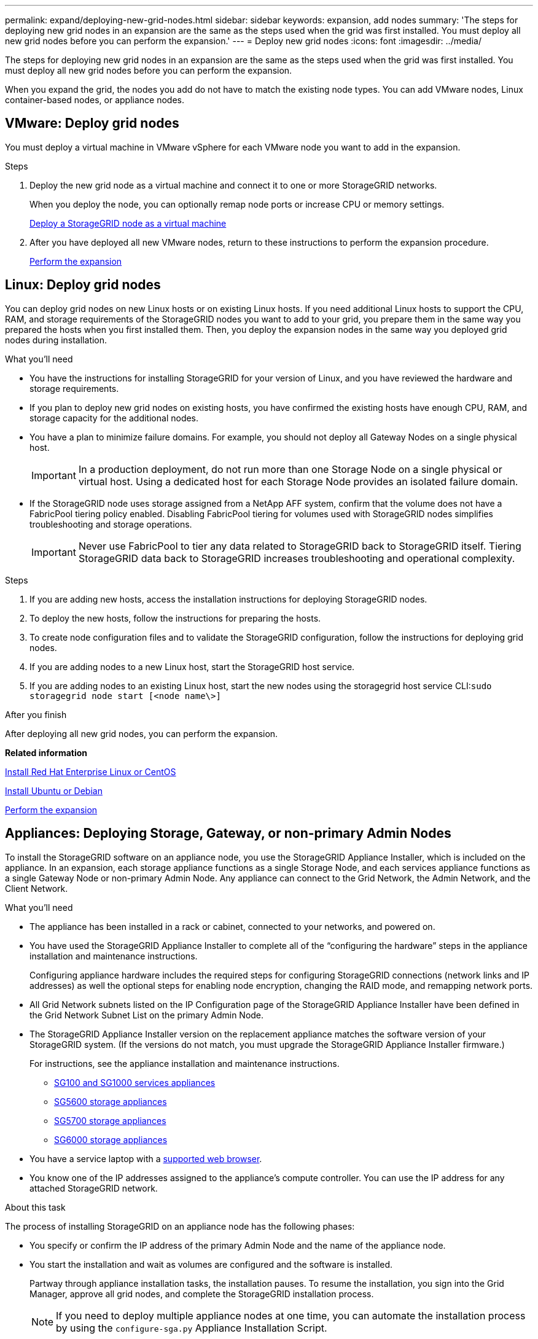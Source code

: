 ---
permalink: expand/deploying-new-grid-nodes.html
sidebar: sidebar
keywords: expansion, add nodes
summary: 'The steps for deploying new grid nodes in an expansion are the same as the steps used when the grid was first installed. You must deploy all new grid nodes before you can perform the expansion.'
---
= Deploy new grid nodes
:icons: font
:imagesdir: ../media/

[.lead]
The steps for deploying new grid nodes in an expansion are the same as the steps used when the grid was first installed. You must deploy all new grid nodes before you can perform the expansion.

When you expand the grid, the nodes you add do not have to match the existing node types. You can add VMware nodes, Linux container-based nodes, or appliance nodes.

== VMware: Deploy grid nodes

You must deploy a virtual machine in VMware vSphere for each VMware node you want to add in the expansion.

.Steps

. Deploy the new grid node as a virtual machine and connect it to one or more StorageGRID networks.
+
When you deploy the node, you can optionally remap node ports or increase CPU or memory settings.
+
xref:../vmware/deploying-storagegrid-node-as-virtual-machine.adoc[Deploy a StorageGRID node as a virtual machine]

. After you have deployed all new VMware nodes, return to these instructions to perform the expansion procedure.
+
xref:performing-expansion.adoc[Perform the expansion]

== Linux: Deploy grid nodes

You can deploy grid nodes on new Linux hosts or on existing Linux hosts. If you need additional Linux hosts to support the CPU, RAM, and storage requirements of the StorageGRID nodes you want to add to your grid, you prepare them in the same way you prepared the hosts when you first installed them. Then, you deploy the expansion nodes in the same way you deployed grid nodes during installation.

.What you'll need

* You have the instructions for installing StorageGRID for your version of Linux, and you have reviewed the hardware and storage requirements.
* If you plan to deploy new grid nodes on existing hosts, you have confirmed the existing hosts have enough CPU, RAM, and storage capacity for the additional nodes.
* You have a plan to minimize failure domains. For example, you should not deploy all Gateway Nodes on a single physical host.
+
IMPORTANT: In a production deployment, do not run more than one Storage Node on a single physical or virtual host. Using a dedicated host for each Storage Node provides an isolated failure domain.

* If the StorageGRID node uses storage assigned from a NetApp AFF system, confirm that the volume does not have a FabricPool tiering policy enabled. Disabling FabricPool tiering for volumes used with StorageGRID nodes simplifies troubleshooting and storage operations.
+
IMPORTANT: Never use FabricPool to tier any data related to StorageGRID back to StorageGRID itself. Tiering StorageGRID data back to StorageGRID increases troubleshooting and operational complexity.

.Steps

. If you are adding new hosts, access the installation instructions for deploying StorageGRID nodes.
. To deploy the new hosts, follow the instructions for preparing the hosts.
. To create node configuration files and to validate the StorageGRID configuration, follow the instructions for deploying grid nodes.
. If you are adding nodes to a new Linux host, start the StorageGRID host service.
. If you are adding nodes to an existing Linux host, start the new nodes using the storagegrid host service CLI:``sudo storagegrid node start [<node name\>]``

.After you finish

After deploying all new grid nodes, you can perform the expansion.

*Related information*

xref:../rhel/index.adoc[Install Red Hat Enterprise Linux or CentOS]

xref:../ubuntu/index.adoc[Install Ubuntu or Debian]

xref:performing-expansion.adoc[Perform the expansion]

== Appliances: Deploying Storage, Gateway, or non-primary Admin Nodes

To install the StorageGRID software on an appliance node, you use the StorageGRID Appliance Installer, which is included on the appliance. In an expansion, each storage appliance functions as a single Storage Node, and each services appliance functions as a single Gateway Node or non-primary Admin Node. Any appliance can connect to the Grid Network, the Admin Network, and the Client Network.

.What you'll need

* The appliance has been installed in a rack or cabinet, connected to your networks, and powered on.
* You have used the StorageGRID Appliance Installer to complete all of the "`configuring the hardware`" steps in the appliance installation and maintenance instructions.
+
Configuring appliance hardware includes the required steps for configuring StorageGRID connections (network links and IP addresses) as well the optional steps for enabling node encryption, changing the RAID mode, and remapping network ports.

* All Grid Network subnets listed on the IP Configuration page of the StorageGRID Appliance Installer have been defined in the Grid Network Subnet List on the primary Admin Node.
* The StorageGRID Appliance Installer version on the replacement appliance matches the software version of your StorageGRID system. (If the versions do not match, you must upgrade the StorageGRID Appliance Installer firmware.)
+
For instructions, see the appliance installation and maintenance instructions.
+
** xref:../sg100-1000/index.adoc[SG100 and SG1000 services appliances]
** xref:../sg5600/index.adoc[SG5600 storage appliances]
** xref:../sg5700/index.adoc[SG5700 storage appliances]
** xref:../sg6000/index.adoc[SG6000 storage appliances]
* You have a service laptop with a xref:../admin/web-browser-requirements.adoc[supported web browser].
* You know one of the IP addresses assigned to the appliance's compute controller. You can use the IP address for any attached StorageGRID network.

.About this task

The process of installing StorageGRID on an appliance node has the following phases:

* You specify or confirm the IP address of the primary Admin Node and the name of the appliance node.
* You start the installation and wait as volumes are configured and the software is installed.
+
Partway through appliance installation tasks, the installation pauses. To resume the installation, you sign into the Grid Manager, approve all grid nodes, and complete the StorageGRID installation process.
+
NOTE: If you need to deploy multiple appliance nodes at one time, you can automate the installation process by using the `configure-sga.py` Appliance Installation Script.

.Steps

. Open a browser, and enter one of the IP addresses for the appliance's compute controller.
+
`https://_Controller_IP_:8443`
+
The StorageGRID Appliance Installer Home page appears.

. In the *Primary Admin Node* connection section, determine whether you need to specify the IP address for the primary Admin Node.
+
If you have previously installed other nodes in this data center, the StorageGRID Appliance Installer can discover this IP address automatically, assuming the primary Admin Node, or at least one other grid node with ADMIN_IP configured, is present on the same subnet.

. If this IP address is not shown or you need to change it, specify the address:
+
[cols="1a,2a" options="header"]

|===
| Option| Description
a|
Manual IP entry
a|

 .. Unselect the *Enable Admin Node discovery* check box.
 .. Enter the IP address manually.
 .. Click *Save*.
 .. Wait for the connection state for the new IP address to become ready.

a|
Automatic discovery of all connected primary Admin Nodes
a|

 .. Select the *Enable Admin Node discovery* check box.
 .. Wait for the list of discovered IP addresses to be displayed.
 .. Select the primary Admin Node for the grid where this appliance Storage Node will be deployed.
 .. Click *Save*.
 .. Wait for the connection state for the new IP address to become ready.

+
|===

. In the *Node name* field, enter the name you want to use for this appliance node, and click *Save*.
+
The node name is assigned to this appliance node in the StorageGRID system. It is shown on the Nodes page (Overview tab) in the Grid Manager. If required, you can change the name when you approve the node.

. In the *Installation* section, confirm that the current state is "`Ready to start installation of _node name_ into grid with primary Admin Node _admin_ip_`" and that the *Start Installation* button is enabled.
+
If the *Start Installation* button is not enabled, you might need to change the network configuration or port settings. For instructions, see the installation and maintenance instructions for your appliance.

. From the StorageGRID Appliance Installer home page, click *Start Installation*.
+
image::../media/appliance_installer_home_start_installation_enabled.gif[This image is described by the surrounding text.]
+
The Current state changes to "`Installation is in progress,`" and the Monitor Installation page is displayed.

. If your expansion includes multiple appliance nodes, repeat the previous steps for each appliance.
+
NOTE: If you need to deploy multiple appliance Storage Nodes at one time, you can automate the installation process by using the configure-sga.py appliance installation script.

. If you need to manually access the Monitor Installation page, click *Monitor Installation* from the menu bar.
+
The Monitor Installation page shows the installation progress.
+
image::../media/monitor_installation_configure_storage.gif[This image is explained by the surrounding text.]
+
The blue status bar indicates which task is currently in progress. Green status bars indicate tasks that have completed successfully.
+
NOTE: The installer ensures that tasks completed in a previous install are not re-run. If you are re-running an installation, any tasks that do not need to be re-run are shown with a green status bar and a status of "`Skipped.`"

. Review the progress of first two installation stages.
+
*1. Configure appliance*
+
During this stage, one of the following processes occurs:
+
  * For a storage appliance, the installer connects to the storage controller, clears any existing configuration, communicates with SANtricity software to configure volumes, and configures host settings.
  * For a services appliance, the installer clears any existing configuration from the drives in the compute controller, and configures host settings.
+
*2. Install OS*
+
During this stage, the installer copies the base operating system image for StorageGRID to the appliance.
. Continue monitoring the installation progress until a message appears in the console window, prompting you to use the Grid Manager to approve the node.
+
NOTE: Wait until all nodes you added in this expansion are ready for approval before going to the Grid Manager to approve the nodes.
+
image::../media/monitor_installation_install_sgws.gif[This image is explained by the surrounding text.]

*Related information*

xref:../sg5700/index.adoc[SG5700 storage appliances]

xref:../sg5600/index.adoc[SG5600 storage appliances]

xref:../sg6000/index.adoc[SG6000 storage appliances]

xref:../sg100-1000/index.adoc[SG100 and SG1000 services appliances]
